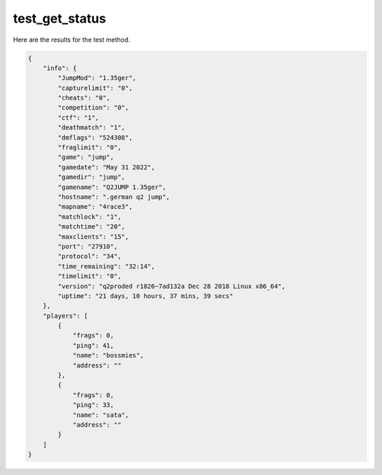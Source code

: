 test_get_status
===============

Here are the results for the test method.

.. code-block:: json

	{
	    "info": {
	        "JumpMod": "1.35ger",
	        "capturelimit": "0",
	        "cheats": "0",
	        "competition": "0",
	        "ctf": "1",
	        "deathmatch": "1",
	        "dmflags": "524308",
	        "fraglimit": "0",
	        "game": "jump",
	        "gamedate": "May 31 2022",
	        "gamedir": "jump",
	        "gamename": "Q2JUMP 1.35ger",
	        "hostname": ".german q2 jump",
	        "mapname": "4race3",
	        "matchlock": "1",
	        "matchtime": "20",
	        "maxclients": "15",
	        "port": "27910",
	        "protocol": "34",
	        "time_remaining": "32:14",
	        "timelimit": "0",
	        "version": "q2proded r1826~7ad132a Dec 28 2018 Linux x86_64",
	        "uptime": "21 days, 10 hours, 37 mins, 39 secs"
	    },
	    "players": [
	        {
	            "frags": 0,
	            "ping": 41,
	            "name": "bossmies",
	            "address": ""
	        },
	        {
	            "frags": 0,
	            "ping": 33,
	            "name": "sata",
	            "address": ""
	        }
	    ]
	}
